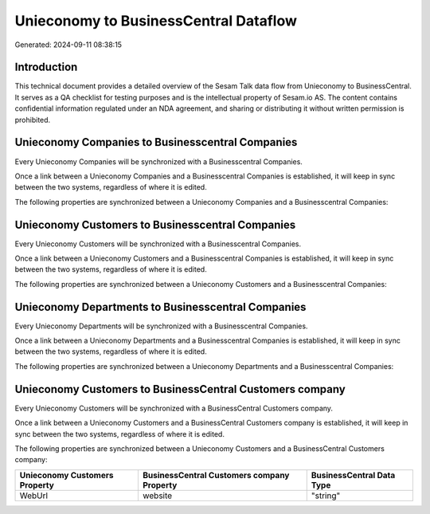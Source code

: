 ======================================
Unieconomy to BusinessCentral Dataflow
======================================

Generated: 2024-09-11 08:38:15

Introduction
------------

This technical document provides a detailed overview of the Sesam Talk data flow from Unieconomy to BusinessCentral. It serves as a QA checklist for testing purposes and is the intellectual property of Sesam.io AS. The content contains confidential information regulated under an NDA agreement, and sharing or distributing it without written permission is prohibited.

Unieconomy Companies to Businesscentral Companies
-------------------------------------------------
Every Unieconomy Companies will be synchronized with a Businesscentral Companies.

Once a link between a Unieconomy Companies and a Businesscentral Companies is established, it will keep in sync between the two systems, regardless of where it is edited.

The following properties are synchronized between a Unieconomy Companies and a Businesscentral Companies:

.. list-table::
   :header-rows: 1

   * - Unieconomy Companies Property
     - Businesscentral Companies Property
     - Businesscentral Data Type


Unieconomy Customers to Businesscentral Companies
-------------------------------------------------
Every Unieconomy Customers will be synchronized with a Businesscentral Companies.

Once a link between a Unieconomy Customers and a Businesscentral Companies is established, it will keep in sync between the two systems, regardless of where it is edited.

The following properties are synchronized between a Unieconomy Customers and a Businesscentral Companies:

.. list-table::
   :header-rows: 1

   * - Unieconomy Customers Property
     - Businesscentral Companies Property
     - Businesscentral Data Type


Unieconomy Departments to Businesscentral Companies
---------------------------------------------------
Every Unieconomy Departments will be synchronized with a Businesscentral Companies.

Once a link between a Unieconomy Departments and a Businesscentral Companies is established, it will keep in sync between the two systems, regardless of where it is edited.

The following properties are synchronized between a Unieconomy Departments and a Businesscentral Companies:

.. list-table::
   :header-rows: 1

   * - Unieconomy Departments Property
     - Businesscentral Companies Property
     - Businesscentral Data Type


Unieconomy Customers to BusinessCentral Customers company
---------------------------------------------------------
Every Unieconomy Customers will be synchronized with a BusinessCentral Customers company.

Once a link between a Unieconomy Customers and a BusinessCentral Customers company is established, it will keep in sync between the two systems, regardless of where it is edited.

The following properties are synchronized between a Unieconomy Customers and a BusinessCentral Customers company:

.. list-table::
   :header-rows: 1

   * - Unieconomy Customers Property
     - BusinessCentral Customers company Property
     - BusinessCentral Data Type
   * - WebUrl
     - website
     - "string"

